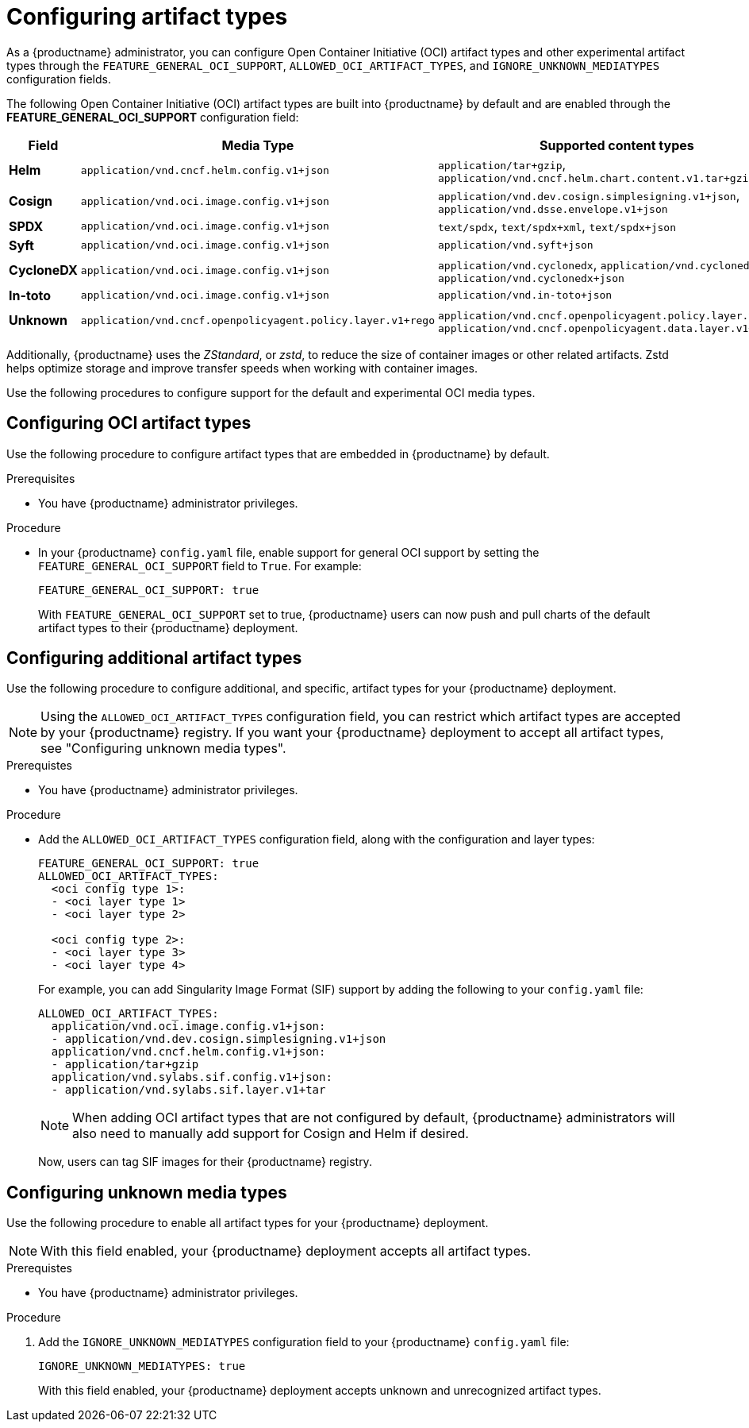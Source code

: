 // Document included in the following assemblies: 

// Managing Red Hat Quay

:_content-type: REFERENCE
[id="supported-oci-media-types"]
= Configuring artifact types

As a {productname} administrator, you can configure Open Container Initiative (OCI) artifact types and other experimental artifact types through the `FEATURE_GENERAL_OCI_SUPPORT`, `ALLOWED_OCI_ARTIFACT_TYPES`, and `IGNORE_UNKNOWN_MEDIATYPES` configuration fields. 

The following Open Container Initiative (OCI) artifact types are built into {productname} by default and are enabled through the *FEATURE_GENERAL_OCI_SUPPORT* configuration field:

[cols="3a,1a,2a",options="header"]
|===
| Field | Media Type | Supported content types

| *Helm* | `application/vnd.cncf.helm.config.v1+json` | `application/tar+gzip`, `application/vnd.cncf.helm.chart.content.v1.tar+gzip`

| *Cosign* | `application/vnd.oci.image.config.v1+json` | `application/vnd.dev.cosign.simplesigning.v1+json`, `application/vnd.dsse.envelope.v1+json`

| *SPDX* | `application/vnd.oci.image.config.v1+json` | `text/spdx`, `text/spdx+xml`, `text/spdx+json`

| *Syft* | `application/vnd.oci.image.config.v1+json` | `application/vnd.syft+json`

| *CycloneDX* | `application/vnd.oci.image.config.v1+json` | `application/vnd.cyclonedx`, `application/vnd.cyclonedx+xml`, `application/vnd.cyclonedx+json`

| *In-toto* | `application/vnd.oci.image.config.v1+json` | `application/vnd.in-toto+json`

| *Unknown* | `application/vnd.cncf.openpolicyagent.policy.layer.v1+rego` | `application/vnd.cncf.openpolicyagent.policy.layer.v1+rego`, `application/vnd.cncf.openpolicyagent.data.layer.v1+json`

|===

Additionally, {productname} uses the _ZStandard_, or _zstd_, to reduce the size of container images or other related artifacts. Zstd helps optimize storage and improve transfer speeds when working with container images. 

Use the following procedures to configure support for the default and experimental OCI media types. 

[id="configuring-oci-media-types-proc"]
== Configuring OCI artifact types

Use the following procedure to configure artifact types that are embedded in {productname} by default. 

.Prerequisites 

* You have {productname} administrator privileges.

.Procedure 

* In your {productname} `config.yaml` file, enable support for general OCI support by setting the `FEATURE_GENERAL_OCI_SUPPORT` field to `True`. For example:
+
[source,yaml]
----
FEATURE_GENERAL_OCI_SUPPORT: true
----
+
With `FEATURE_GENERAL_OCI_SUPPORT` set to true, {productname} users can now push and pull charts of the default artifact types to their {productname} deployment.

[id="configuring-additional-oci-media-types-proc"]
== Configuring additional artifact types

Use the following procedure to configure additional, and specific, artifact types for your {productname} deployment.

[NOTE]
====
Using the `ALLOWED_OCI_ARTIFACT_TYPES` configuration field, you can restrict which artifact types are accepted by your {productname} registry. If you want your {productname} deployment to accept all artifact types, see "Configuring unknown media types". 
====

.Prerequistes 

* You have {productname} administrator privileges.

.Procedure

* Add the `ALLOWED_OCI_ARTIFACT_TYPES` configuration field, along with the configuration and layer types:
+
[source,yaml]
----
FEATURE_GENERAL_OCI_SUPPORT: true
ALLOWED_OCI_ARTIFACT_TYPES:
  <oci config type 1>:
  - <oci layer type 1>
  - <oci layer type 2>

  <oci config type 2>:
  - <oci layer type 3>
  - <oci layer type 4>
----
+
For example, you can add Singularity Image Format (SIF) support by adding the following to your `config.yaml` file:
+
[source,yaml]
----
ALLOWED_OCI_ARTIFACT_TYPES:
  application/vnd.oci.image.config.v1+json:
  - application/vnd.dev.cosign.simplesigning.v1+json
  application/vnd.cncf.helm.config.v1+json:
  - application/tar+gzip
  application/vnd.sylabs.sif.config.v1+json:
  - application/vnd.sylabs.sif.layer.v1+tar
----
+
[NOTE]
====
When adding OCI artifact types that are not configured by default, {productname} administrators will also need to manually add support for Cosign and Helm if desired.
====
+
Now, users can tag SIF images for their {productname} registry.

[id="configuring-unknown-oci-media-types-proc"]
== Configuring unknown media types

Use the following procedure to enable all artifact types for your {productname} deployment.

[NOTE]
====
With this field enabled, your {productname} deployment accepts all artifact types.
====

.Prerequistes 

* You have {productname} administrator privileges.

.Procedure

. Add the `IGNORE_UNKNOWN_MEDIATYPES` configuration field to your {productname} `config.yaml` file:
+
[source,yaml]
----
IGNORE_UNKNOWN_MEDIATYPES: true
----
+
With this field enabled, your {productname} deployment accepts unknown and unrecognized artifact types.
